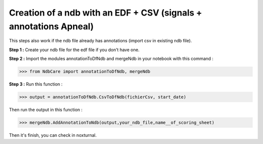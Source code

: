 Creation of a ndb with an EDF + CSV (signals + annotations Apneal)
==================================================================

This steps also work if the ndb file already has annotations (import csv in existing ndb file).

**Step 1 :** Create your ndb file for the edf file if you don't have one.

**Step 2 :** Import the modules annotationToDfNdb and mergeNdb in your notebook with this command : 

>>> from NdbCare import annotationToDfNdb, mergeNdb

**Step 3 :** Run this function : 

>>> output = annotationToDfNdb.CsvToDfNdb(fichierCsv, start_date)

Then run the output in this function : 

>>> mergeNdb.AddAnnotationToNdb(output,your_ndb_file,name__of_scoring_sheet) 

Then it's finish, you   can check in noxturnal.